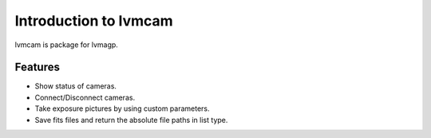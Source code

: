
.. _intro:

Introduction to lvmcam
===============================

lvmcam is package for lvmagp. 

Features
--------
- Show status of cameras.
- Connect/Disconnect cameras.
- Take exposure pictures by using custom parameters.
- Save fits files and return the absolute file paths in list type.